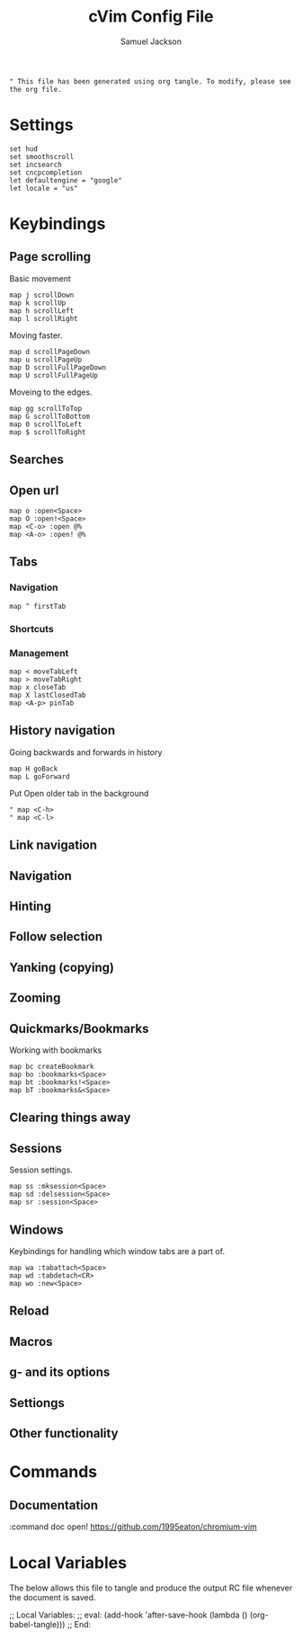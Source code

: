 #+TITLE: cVim Config File
#+AUTHOR: Samuel Jackson
#+DESCRIPTION: Config for using the cVim plug in.
#+STARTUP: overview hidestars indent num
#+PROPERTY: header-args :results silent :tangle "../configs/.config/cVim/cVimrc"

#+BEGIN_SRC 
" This file has been generated using org tangle. To modify, please see the org file.
#+END_SRC

* Settings
#+BEGIN_SRC vimrc
set hud
set smoothscroll
set incsearch
set cncpcompletion
let defaultengine = "google"
let locale = "us"
#+END_SRC

* Keybindings
** Page scrolling
Basic movement
#+BEGIN_SRC vimrc
map j scrollDown
map k scrollUp
map h scrollLeft
map l scrollRight
#+END_SRC

Moving faster.
#+BEGIN_SRC vimrc
map d scrollPageDown
map u scrollPageUp
map D scrollFullPageDown
map U scrollFullPageUp
#+END_SRC

Moveing to the edges.
#+BEGIN_SRC vimrc
map gg scrollToTop
map G scrollToBottom
map 0 scrollToLeft
map $ scrollToRight
#+END_SRC

** Searches
** Open url
#+BEGIN_SRC vimcrc
map o :open<Space>
map O :open!<Space>
map <C-o> :open @%
map <A-o> :open! @%
#+END_SRC
** Tabs
*** Navigation
#+BEGIN_SRC vimrc
map ^ firstTab
#+END_SRC
*** Shortcuts
*** Management
#+BEGIN_SRC vimrc
map < moveTabLeft
map > moveTabRight
map x closeTab
map X lastClosedTab
map <A-p> pinTab
#+END_SRC

** History navigation
Going backwards and forwards in history
#+BEGIN_SRC vimrc
map H goBack
map L goForward
#+END_SRC

Put Open older tab in the background
#+BEGIN_SRC vimrc
" map <C-h>
" map <C-l>
#+END_SRC
** Link navigation
** Navigation
** Hinting
** Follow selection
** Yanking (copying)
** Zooming
** Quickmarks/Bookmarks
Working with bookmarks
#+begin_src vimrc
map bc createBookmark
map bo :bookmarks<Space>
map bt :bookmarks!<Space>
map bT :bookmarks&<Space>
#+end_src

** Clearing things away
** Sessions
Session settings.
#+BEGIN_SRC vimrc
map ss :mksession<Space>
map sd :delsession<Space>
map sr :session<Space>
#+END_SRC
** Windows
Keybindings for handling which window tabs are a part of.
#+BEGIN_SRC vimrc
map wa :tabattach<Space>
map wd :tabdetach<CR>
map wo :new<Space>
#+END_SRC
** Reload
** Macros
** g- and its options
** Settiongs
** Other functionality

* Commands
** Documentation
#+BEGIN_SRC vimrc
:command doc open! https://github.com/1995eaton/chromium-vim
* Local Variables
The below allows this file to tangle and produce the output RC file whenever the document is saved.

;; Local Variables:
;; eval: (add-hook 'after-save-hook (lambda () (org-babel-tangle)))
;; End:
